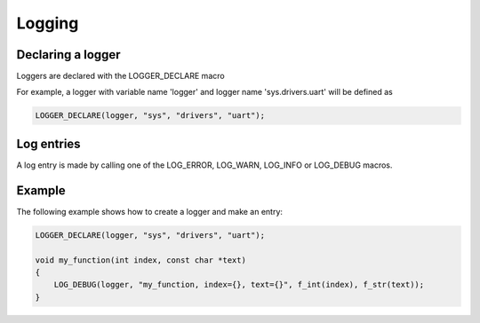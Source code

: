 Logging
=======

Declaring a logger
------------------

Loggers are declared with the LOGGER_DECLARE macro

.. c:macro:: LOGGER_DECLARE(name, ...)

   :param name: The variable name of the logger.
   :param ...: A list of strings forming the 'logger name'.

For example, a logger with variable name 'logger' and logger name 'sys.drivers.uart' will be defined as

.. code-block:: C

    LOGGER_DECLARE(logger, "sys", "drivers", "uart");


Log entries
-----------

A log entry is made by calling one of the LOG_ERROR, LOG_WARN, LOG_INFO or LOG_DEBUG macros.


.. c:macro:: LOG_ERROR(logger, format, ...)

   :param logger: The logger object creating the entry.
   :param format: A format string. This is not a printf formatting string but rather a enxtxt format string. See the enxtxt library documentation for more information.
   :param ...: A list enxtxt format function macros. See the enxtxt library documentation for more information.

Example
-------

The following example shows how to create a logger and make an entry:

.. code-block:: C

    LOGGER_DECLARE(logger, "sys", "drivers", "uart");

    void my_function(int index, const char *text)
    {
        LOG_DEBUG(logger, "my_function, index={}, text={}", f_int(index), f_str(text));
    }
